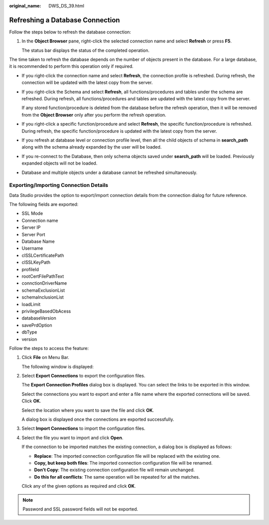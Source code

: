 :original_name: DWS_DS_39.html

.. _DWS_DS_39:

Refreshing a Database Connection
================================

Follow the steps below to refresh the database connection:

#. In the **Object Browser** pane, right-click the selected connection name and select **Refresh** or press **F5**.

   The status bar displays the status of the completed operation.

The time taken to refresh the database depends on the number of objects present in the database. For a large database, it is recommended to perform this operation only if required.

-  If you right-click the connection name and select **Refresh**, the connection profile is refreshed. During refresh, the connection will be updated with the latest copy from the server.

-  If you right-click the Schema and select **Refresh**, all functions/procedures and tables under the schema are refreshed. During refresh, all functions/procedures and tables are updated with the latest copy from the server.

   If any stored function/procedure is deleted from the database before the refresh operation, then it will be removed from the **Object Browser** only after you perform the refresh operation.

-  If you right-click a specific function/procedure and select **Refresh**, the specific function/procedure is refreshed. During refresh, the specific function/procedure is updated with the latest copy from the server.
-  If you refresh at database level or connection profile level, then all the child objects of schema in **search_path** along with the schema already expanded by the user will be loaded.
-  If you re-connect to the Database, then only schema objects saved under **search_path** will be loaded. Previously expanded objects will not be loaded.
-  Database and multiple objects under a database cannot be refreshed simultaneously.

Exporting/Importing Connection Details
--------------------------------------

Data Studio provides the option to export/import connection details from the connection dialog for future reference.

The following fields are exported:

-  SSL Mode
-  Connection name
-  Server IP
-  Server Port
-  Database Name
-  Username
-  clSSLCertificatePath
-  clSSLKeyPath
-  profileId
-  rootCertFilePathText
-  connctionDriverName
-  schemaExclusionList
-  schemaInclusionList
-  loadLimit
-  privilegeBasedObAcess
-  databaseVersion
-  savePrdOption
-  dbType
-  version

Follow the steps to access the feature:

#. Click **File** on Menu Bar.

   The following window is displayed:

   |image1|

#. Select **Export Connections** to export the configuration files.

   The **Export Connection Profiles** dialog box is displayed. You can select the links to be exported in this window.

   |image2|

   Select the connections you want to export and enter a file name where the exported connections will be saved. Click **OK**.

   Select the location where you want to save the file and click **OK**.

   |image3|

   A dialog box is displayed once the connections are exported successfully.

   |image4|

#. Select **Import Connections** to import the configuration files.

#. Select the file you want to import and click **Open**.

   |image5|

   If the connection to be imported matches the existing connection, a dialog box is displayed as follows:

   |image6|

   -  **Replace**: The imported connection configuration file will be replaced with the existing one.
   -  **Copy, but keep both files**: The imported connection configuration file will be renamed.
   -  **Don't Copy**: The existing connection configuration file will remain unchanged.
   -  **Do this for all conflicts**: The same operation will be repeated for all the matches.

   Click any of the given options as required and click **OK**.

.. note::

   Password and SSL password fields will not be exported.

.. |image1| image:: /_static/images/en-us_image_0000001234200723.png
.. |image2| image:: /_static/images/en-us_image_0000001188362650.jpg
.. |image3| image:: /_static/images/en-us_image_0000001188202684.png
.. |image4| image:: /_static/images/en-us_image_0000001188362648.jpg
.. |image5| image:: /_static/images/en-us_image_0000001188521202.jpg
.. |image6| image:: /_static/images/en-us_image_0000001233800795.jpg
